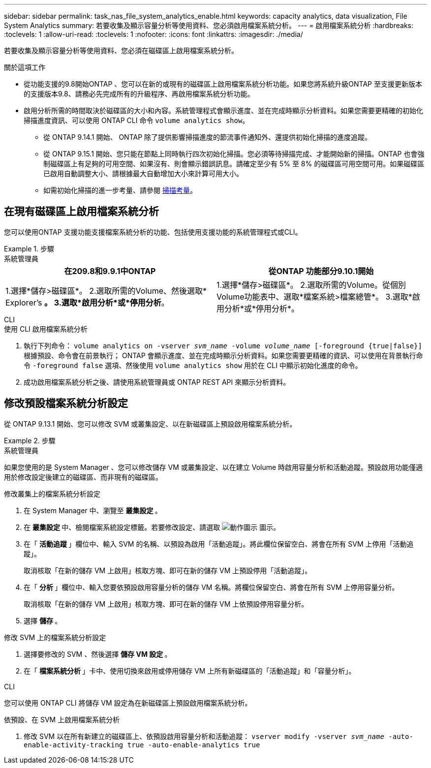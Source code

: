 ---
sidebar: sidebar 
permalink: task_nas_file_system_analytics_enable.html 
keywords: capacity analytics, data visualization, File System Analytics 
summary: 若要收集及顯示容量分析等使用資料、您必須啟用檔案系統分析。 
---
= 啟用檔案系統分析
:hardbreaks:
:toclevels: 1
:allow-uri-read: 
:toclevels: 1
:nofooter: 
:icons: font
:linkattrs: 
:imagesdir: ./media/


[role="lead"]
若要收集及顯示容量分析等使用資料、您必須在磁碟區上啟用檔案系統分析。

.關於這項工作
* 從功能支援的9.8開始ONTAP 、您可以在新的或現有的磁碟區上啟用檔案系統分析功能。如果您將系統升級ONTAP 至支援更新版本的支援版本9.8、請務必先完成所有的升級程序、再啟用檔案系統分析功能。
* 啟用分析所需的時間取決於磁碟區的大小和內容。系統管理程式會顯示進度、並在完成時顯示分析資料。如果您需要更精確的初始化掃描進度資訊、可以使用 ONTAP CLI 命令 `volume analytics show`。
+
** 從 ONTAP 9.14.1 開始、 ONTAP 除了提供影響掃描進度的節流事件通知外、還提供初始化掃描的進度追蹤。
** 從 ONTAP 9.15.1 開始、您只能在節點上同時執行四次初始化掃描。您必須等待掃描完成、才能開始新的掃描。ONTAP 也會強制磁碟區上有足夠的可用空間、如果沒有、則會顯示錯誤訊息。請確定至少有 5% 至 8% 的磁碟區可用空間可用。如果磁碟區已啟用自動調整大小、請根據最大自動增加大小來計算可用大小。
** 如需初始化掃描的進一步考量、請參閱 xref:./file-system-analytics/considerations-concept.html#scan-considerations[掃描考量]。






== 在現有磁碟區上啟用檔案系統分析

您可以使用ONTAP 支援功能支援檔案系統分析的功能、包括使用支援功能的系統管理程式或CLI。

.步驟
[role="tabbed-block"]
====
.系統管理員
--
|===
| 在209.8和9.9.1中ONTAP | 從ONTAP 功能部分9.10.1開始 


| 1.選擇*儲存>磁碟區*。
 2.選取所需的Volume、然後選取* Explorer's *。
 3.選取*啟用分析*或*停用分析*。 | 1.選擇*儲存>磁碟區*。
2.選取所需的Volume。從個別Volume功能表中、選取*檔案系統>檔案總管*。
3.選取*啟用分析*或*停用分析*。 
|===
--
.CLI
--
.使用 CLI 啟用檔案系統分析
. 執行下列命令：
`volume analytics on -vserver _svm_name_ -volume _volume_name_ [-foreground {true|false}]`
根據預設、命令會在前景執行； ONTAP 會顯示進度、並在完成時顯示分析資料。如果您需要更精確的資訊、可以使用在背景執行命令 `-foreground false` 選項、然後使用 `volume analytics show` 用於在 CLI 中顯示初始化進度的命令。
. 成功啟用檔案系統分析之後、請使用系統管理員或 ONTAP REST API 來顯示分析資料。


--
====


== 修改預設檔案系統分析設定

從 ONTAP 9.13.1 開始、您可以修改 SVM 或叢集設定、以在新磁碟區上預設啟用檔案系統分析。

.步驟
[role="tabbed-block"]
====
.系統管理員
--
如果您使用的是 System Manager 、您可以修改儲存 VM 或叢集設定、以在建立 Volume 時啟用容量分析和活動追蹤。預設啟用功能僅適用於修改設定後建立的磁碟區、而非現有的磁碟區。

.修改叢集上的檔案系統分析設定
. 在 System Manager 中、瀏覽至 ** 叢集設定 ** 。
. 在 ** 叢集設定 ** 中、檢閱檔案系統設定標籤。若要修改設定、請選取 image:icon_gear.gif["動作圖示"] 圖示。
. 在「 ** 活動追蹤 ** 」欄位中、輸入 SVM 的名稱、以預設為啟用「活動追蹤」。將此欄位保留空白、將會在所有 SVM 上停用「活動追蹤」。
+
取消核取「在新的儲存 VM 上啟用」核取方塊、即可在新的儲存 VM 上預設停用「活動追蹤」。

. 在「 ** 分析 ** 」欄位中、輸入您要依預設啟用容量分析的儲存 VM 名稱。將欄位保留空白、將會在所有 SVM 上停用容量分析。
+
取消核取「在新的儲存 VM 上啟用」核取方塊、即可在新的儲存 VM 上依預設停用容量分析。

. 選擇 ** 儲存 ** 。


.修改 SVM 上的檔案系統分析設定
. 選擇要修改的 SVM 、然後選擇 ** 儲存 VM 設定 ** 。
. 在「 ** 檔案系統分析 ** 」卡中、使用切換來啟用或停用儲存 VM 上所有新磁碟區的「活動追蹤」和「容量分析」。


--
.CLI
--
您可以使用 ONTAP CLI 將儲存 VM 設定為在新磁碟區上預設啟用檔案系統分析。

.依預設、在 SVM 上啟用檔案系統分析
. 修改 SVM 以在所有新建立的磁碟區上、依預設啟用容量分析和活動追蹤：
`vserver modify -vserver _svm_name_ -auto-enable-activity-tracking true -auto-enable-analytics true`


--
====